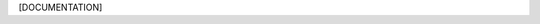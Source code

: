 .. algorithm:: [ALGNAME]

.. summary:: [ALGNAME]

.. alias:: [ALGNAME]

.. properties:: [ALGNAME]

[DOCUMENTATION]

.. categories:: [ALGNAME]
